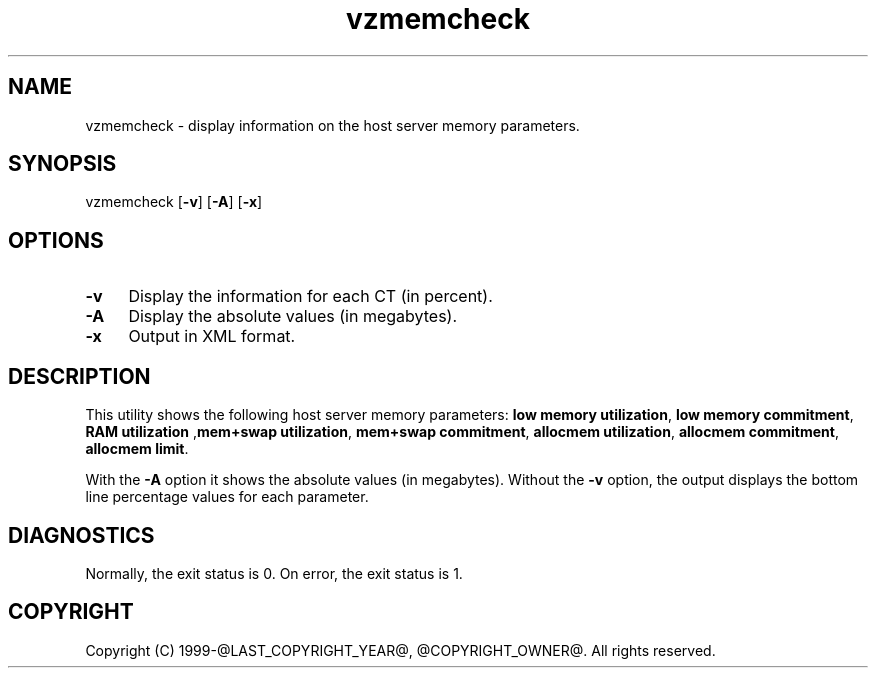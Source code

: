 .\" $Id$
.TH vzmemcheck 8 "April 2012" "@PRODUCT_NAME_LONG@"
.SH NAME
vzmemcheck \- display information on the host server memory parameters.
.SH SYNOPSIS
vzmemcheck [\fB-v\fR] [\fB-A\fR] [\fB-x\fR]
.SH OPTIONS
.IP \fB-v\fR 4
Display the information for each CT (in percent).
.IP \fB-A\fR 4
Display the absolute values (in megabytes).
.IP \fB-x\fR 4
Output in XML format.
.SH DESCRIPTION
This utility shows the following host server memory parameters:
\fBlow memory utilization\fR, \fBlow memory commitment\fR, \fBRAM utilization\fR
,\fBmem+swap utilization\fR, \fBmem+swap commitment\fR,
\fBallocmem utilization\fR, \fBallocmem commitment\fR, \fBallocmem limit\fR.
.P
With the \fB-A\fR option it shows the absolute values (in megabytes).
Without the \fB-v\fR option, the output displays the bottom line percentage values for each parameter.
.SH DIAGNOSTICS
Normally, the exit status is 0. On error, the exit status is 1.
.SH COPYRIGHT
Copyright (C) 1999-@LAST_COPYRIGHT_YEAR@, @COPYRIGHT_OWNER@. All rights reserved.
